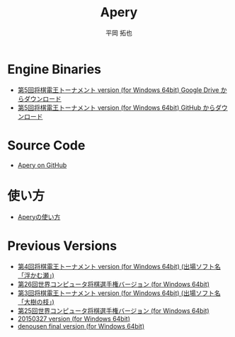 #+TITLE: Apery
#+AUTHOR: 平岡 拓也
#+EMAIL: hiraoka64@gmail.com
* Engine Binaries
- [[https://drive.google.com/open?id=1Ip9jP9toZmK690W-dIg19c2fxumIGsr0][第5回将棋電王トーナメント version (for Windows 64bit) Google Drive からダウンロード]]
- [[https://github.com/HiraokaTakuya/apery/releases/tag/SDT5][第5回将棋電王トーナメント version (for Windows 64bit) GitHub からダウンロード]]

* Source Code
- [[https://github.com/HiraokaTakuya/apery][Apery on GitHub]]

* 使い方
- [[./howtouse.html][Aperyの使い方]]

* Previous Versions
- [[https://github.com/HiraokaTakuya/apery/releases/tag/SDT4][第4回将棋電王トーナメント version (for Windows 64bit) (出場ソフト名「浮かむ瀬」)]]
- [[https://github.com/HiraokaTakuya/apery/releases/tag/WCSC26][第26回世界コンピュータ将棋選手権バージョン (for Windows 64bit)]]
- [[https://github.com/HiraokaTakuya/apery/releases/tag/SDT3][第3回将棋電王トーナメント version (for Windows 64bit) (出場ソフト名「大樹の枝」)]]
- [[https://github.com/HiraokaTakuya/apery/releases/tag/WCSC25][第25回世界コンピュータ将棋選手権バージョン (for Windows 64bit)]]
- [[https://github.com/HiraokaTakuya/apery/releases/tag/20150327][20150327 version (for Windows 64bit)]]
- [[https://github.com/HiraokaTakuya/apery/releases/tag/denousen_final][denousen final version (for Windows 64bit)]]
